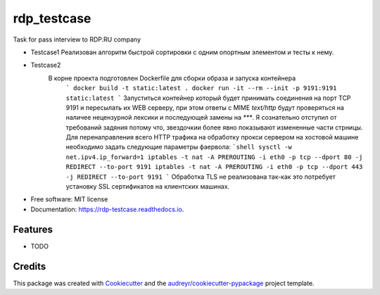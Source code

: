 ============
rdp_testcase
============


.. image:: https://img.shields.io/pypi/v/rdp_testcase.svg
        :target: https://pypi.python.org/pypi/rdp_testcase

.. image:: https://img.shields.io/travis/bDrwx/rdp_testcase.svg
        :target: https://travis-ci.com/bDrwx/rdp_testcase

.. image:: https://readthedocs.org/projects/rdp-testcase/badge/?version=latest
        :target: https://rdp-testcase.readthedocs.io/en/latest/?version=latest
        :alt: Documentation Status




Task for pass interview to RDP.RU company

* Testcase1
  Реализован алгоритм быстрой сортировки с одним опортным элементом и тесты к нему.

* Testcase2
   В корне проекта подготовлен Dockerfile для сборки образа и запуска контейнера
        ```
        docker build -t static:latest .
	docker run -it --rm --init -p 9191:9191 static:latest
        ```
        Запуститься контейнер который будет принимать соединения на порт TCP 9191
        и пересылать их WEB серверу, при этом ответы с MIME `text/http` будут проверяться
        на наличее нецензурной лексики и последующей замены на `***`.
        Я сознательно отступил от требований задяния потому что, звездочкии более явно показывают
        измененные части стрницы.
        Для перенаправления всего HTTP трафика на обработку прокси сервером на хостовой машине необходимо
        задать следующие параметры фаервола:
        ```shell
	sysctl -w net.ipv4.ip_forward=1
	iptables -t nat -A PREROUTING -i eth0 -p tcp --dport 80 -j REDIRECT --to-port 9191
	iptables -t nat -A PREROUTING -i eth0 -p tcp --dport 443 -j REDIRECT --to-port 9191
	```
        Обработка TLS не реализована так-как это потребует установку SSL сертификатов на клиентских машинах.

* Free software: MIT license
* Documentation: https://rdp-testcase.readthedocs.io.


Features
--------

* TODO

Credits
-------

This package was created with Cookiecutter_ and the `audreyr/cookiecutter-pypackage`_ project template.

.. _Cookiecutter: https://github.com/audreyr/cookiecutter
.. _`audreyr/cookiecutter-pypackage`: https://github.com/audreyr/cookiecutter-pypackage
